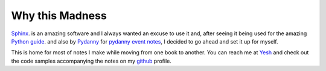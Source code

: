================
Why this Madness
================

`Sphinx`_. is an amazing software and I always wanted an excuse to use it and,
after seeing it being used for the amazing `Python guide`_. and also by `Pydanny`_ for `pydanny event notes`_,
I decided to go ahead and set it up for myself.

This is home for most of notes I make while moving from one book to another. You can reach me at `Yesh`_
and check out the code samples accompanying the notes on my `github`_ profile.

.. _Sphinx: http://sphinx-doc.org/
.. _Python guide: http://docs.python-guide.org/en/latest/
.. _Pydanny: http://pydanny.com/
.. _pydanny event notes: http://pydanny-event-notes.readthedocs.org/en/latest/
.. _Yesh: https://twitter.com/yesh
.. _github: https://github.com/Yeshwanthyk
